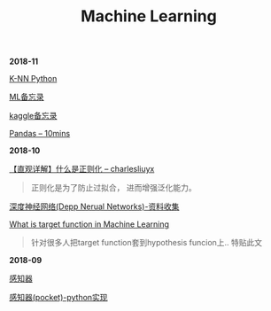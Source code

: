 #+TITLE: Machine Learning

*2018-11*

[[file:K-NN Python.org][K-NN Python]]

[[file:MLAlgorithm.org][ML备忘录]]

[[file:kaggle备忘录.org][kaggle备忘录]]

[[http://codingpy.com/article/a-quick-intro-to-pandas/][Pandas -- 10mins]]

*2018-10*

[[https://charlesliuyx.github.io/2017/10/03/%E3%80%90%E7%9B%B4%E8%A7%82%E8%AF%A6%E8%A7%A3%E3%80%91%E4%BB%80%E4%B9%88%E6%98%AF%E6%AD%A3%E5%88%99%E5%8C%96/][【直观详解】什么是正则化 -- charlesliuyx]]
#+begin_quote
正则化是为了防止过拟合， 进而增强泛化能力。
#+end_quote

[[file:深度神经网络(Deep Neural Networks).org][深度神经网络(Depp Nerual Networks)-资料收集]]

[[https://www.quora.com/What-is-the-target-function-in-machine-learning][What is target function in Machine Learning]]
#+begin_quote
针对很多人把target function套到hypothesis funcion上..
特贴此文
#+end_quote

*2018-09*

[[file:感知器.org][感知器]]

[[file:感知器原始&对偶-python实现.org][感知器(pocket)-python实现]]
